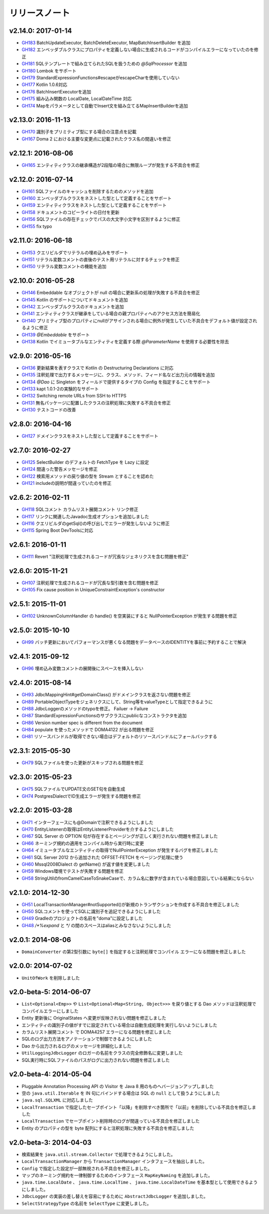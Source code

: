 ==============
リリースノート
==============

v2.14.0: 2017-01-14
======================

* `GH183 <https://github.com/domaframework/doma/pull/183>`_
  BatchUpdateExecutor, BatchDeleteExecutor, MapBatchInsertBuilder を追加
* `GH182 <https://github.com/domaframework/doma/pull/182>`_
  エンベッダブルクラスにプロパティを定義しない場合に生成されるコードがコンパイルエラーになっていたのを修正
* `GH181 <https://github.com/domaframework/doma/pull/181>`_
  SQLテンプレートで組み立てられたSQLを扱うための `@SqlProcessor` を追加
* `GH180 <https://github.com/domaframework/doma/pull/180>`_
  Lombok をサポート
* `GH179 <https://github.com/domaframework/doma/pull/179>`_
  StandardExpressionFunctions#escapeがescapeCharを使用していない
* `GH177 <https://github.com/domaframework/doma/pull/177>`_
  Kotlin 1.0.6対応
* `GH176 <https://github.com/domaframework/doma/pull/176>`_
  BatchInsertExecutorを追加
* `GH175 <https://github.com/domaframework/doma/pull/175>`_
  組み込み関数の LocalDate, LocalDateTime 対応
* `GH174 <https://github.com/domaframework/doma/pull/174>`_
  Mapをパラメータとして自動でInsert文を組み立てるMapInsertBuilderを追加

v2.13.0: 2016-11-13
======================

* `GH170 <https://github.com/domaframework/doma/pull/170>`_
  識別子をプリミティブ型にする場合の注意点を記載
* `GH167 <https://github.com/domaframework/doma/pull/167>`_
  Doma 2 における主要な変更点に記載されたクラス名の間違いを修正


v2.12.1: 2016-08-06
======================

* `GH165 <https://github.com/domaframework/doma/pull/165>`_
  エンティティクラスの継承構造が2段階の場合に無限ループが発生する不具合を修正

v2.12.0: 2016-07-14
======================

* `GH161 <https://github.com/domaframework/doma/pull/161>`_
  SQLファイルのキャッシュを削除するためのメソッドを追加
* `GH160 <https://github.com/domaframework/doma/pull/160>`_
  エンベッダブルクラスをネストした型として定義することをサポート
* `GH159 <https://github.com/domaframework/doma/pull/159>`_
  エンティティクラスをネストした型として定義することをサポート
* `GH158 <https://github.com/domaframework/doma/pull/158>`_
  ドキュメントのコピーライトの日付を更新
* `GH156 <https://github.com/domaframework/doma/pull/156>`_
  SQLファイルの存在チェックでパスの大文字小文字を区別するように修正
* `GH155 <https://github.com/domaframework/doma/pull/155>`_
  fix typo

v2.11.0: 2016-06-18
======================

* `GH153 <https://github.com/domaframework/doma/pull/153>`_
  クエリビルダでリテラルの埋め込みをサポート
* `GH151 <https://github.com/domaframework/doma/pull/151>`_
  リテラル変数コメントの直後のテスト用リテラルに対するチェックを修正
* `GH150 <https://github.com/domaframework/doma/pull/150>`_
  リテラル変数コメントの機能を追加

v2.10.0: 2016-05-28
======================

* `GH146 <https://github.com/domaframework/doma/pull/146>`_
  Embeddable なオブジェクトが null の場合に更新系の処理が失敗する不具合を修正
* `GH145 <https://github.com/domaframework/doma/pull/145>`_
  Kotlin のサポートについてドキュメントを追加
* `GH142 <https://github.com/domaframework/doma/pull/142>`_
  エンベッダブルクラスのドキュメントを追加
* `GH141 <https://github.com/domaframework/doma/pull/141>`_
  エンティティクラスが継承をしている場合の親プロパティへのアクセス方法を簡易化
* `GH140 <https://github.com/domaframework/doma/pull/140>`_
  プリミティブ型のプロパティにnullがアサインされる場合に例外が発生していた不具合をデフォルト値が設定されるように修正
* `GH139 <https://github.com/domaframework/doma/pull/139>`_
  `@Embeddable` をサポート
* `GH138 <https://github.com/domaframework/doma/pull/138>`_
  Kotlin でイミュータブルなエンティティを定義する際 `@ParameterName` を使用する必要性を除去

v2.9.0: 2016-05-16
======================

* `GH136 <https://github.com/domaframework/doma/pull/136>`_
  更新結果を表すクラスで Kotlin の Destructuring Declarations に対応
* `GH135 <https://github.com/domaframework/doma/pull/135>`_
  注釈処理で出力するメッセージに、クラス、メソッド、フィード名など出力元の情報を追加
* `GH134 <https://github.com/domaframework/doma/pull/134>`_
  `@Dao` に Singleton をフィールドで提供するタイプの Config を指定することをサポート
* `GH133 <https://github.com/domaframework/doma/pull/133>`_
  kapt 1.0.1-2の実験的なサポート
* `GH132 <https://github.com/domaframework/doma/pull/132>`_
  Switching remote URLs from SSH to HTTPS
* `GH131 <https://github.com/domaframework/doma/pull/131>`_
  無名パッケージに配置したクラスの注釈処理に失敗する不具合を修正
* `GH130 <https://github.com/domaframework/doma/pull/130>`_
  テストコードの改善

v2.8.0: 2016-04-16
======================

* `GH127 <https://github.com/domaframework/doma/pull/127>`_
  ドメインクラスをネストした型として定義することをサポート

v2.7.0: 2016-02-27
======================

* `GH125 <https://github.com/domaframework/doma/pull/125>`_
  SelectBuilder のデフォルトの FetchType を Lazy に設定
* `GH124 <https://github.com/domaframework/doma/pull/124>`_
  間違った警告メッセージを修正
* `GH122 <https://github.com/domaframework/doma/pull/122>`_
  検索用メソッドの戻り値の型を Stream とすることを認めた
* `GH121 <https://github.com/domaframework/doma/pull/121>`_
  includeの説明が間違っていたのを修正

v2.6.2: 2016-02-11
======================

* `GH118 <https://github.com/domaframework/doma/pull/118>`_
  SQLコメント カラムリスト展開コメント リンク修正
* `GH117 <https://github.com/domaframework/doma/pull/117>`_
  リンクに関連したJavadoc生成オプションを追加しました
* `GH116 <https://github.com/domaframework/doma/pull/116>`_
  クエリビルダのgetSql()の呼び出しでエラーが発生しないように修正
* `GH115 <https://github.com/domaframework/doma/pull/115>`_
  Spring Boot DevToolsに対応

v2.6.1: 2016-01-11
======================

* `GH111 <https://github.com/domaframework/doma/pull/111>`_
  Revert "注釈処理で生成されるコードが冗長なジェネリクスを含む問題を修正"

v2.6.0: 2015-11-21
======================

* `GH107 <https://github.com/domaframework/doma/pull/107>`_
  注釈処理で生成されるコードが冗長な型引数を含む問題を修正
* `GH105 <https://github.com/domaframework/doma/pull/105>`_
  Fix cause position in UniqueConstraintException's constructor

v2.5.1: 2015-11-01
======================

* `GH102 <https://github.com/domaframework/doma/pull/102>`_
  UnknownColumnHandler の handle() を空実装にすると NullPointerException が発生する問題を修正

v2.5.0: 2015-10-10
======================

* `GH99 <https://github.com/domaframework/doma/pull/99>`_
  バッチ更新においてパフォーマンスが悪くなる問題をデータベースのIDENTITYを事前に予約することで解決

v2.4.1: 2015-09-12
======================

* `GH96 <https://github.com/domaframework/doma/pull/96>`_
  埋め込み変数コメントの展開後にスペースを挿入しない

v2.4.0: 2015-08-14
======================

* `GH93 <https://github.com/domaframework/doma/pull/93>`_
  JdbcMappingHint#getDomainClass() がドメインクラスを返さない問題を修正
* `GH89 <https://github.com/domaframework/doma/pull/89>`_
  PortableObjectTypeをジェネリクスにして、String等をvalueTypeとして指定できるように
* `GH88 <https://github.com/domaframework/doma/pull/88>`_
  JdbcLoggerのメソッドのtypoを修正。 Failuer -> Failure
* `GH87 <https://github.com/domaframework/doma/pull/87>`_
  StandardExpressionFunctionsのサブクラスにpublicなコンストラクタを追加
* `GH86 <https://github.com/domaframework/doma/pull/86>`_
  Version number spec is different from the document
* `GH84 <https://github.com/domaframework/doma/pull/84>`_
  populate を使ったメソッドで DOMA4122 が出る問題を修正
* `GH81 <https://github.com/domaframework/doma/pull/81>`_
  リソースバンドルが取得できない場合はデフォルトのリソースバンドルにフォールバックする

v2.3.1: 2015-05-30
======================

* `GH79 <https://github.com/domaframework/doma/pull/79>`_
  SQLファイルを使った更新がスキップされる問題を修正

v2.3.0: 2015-05-23
======================

* `GH75 <https://github.com/domaframework/doma/pull/75>`_
  SQLファイルでUPDATE文のSET句を自動生成
* `GH74 <https://github.com/domaframework/doma/pull/74>`_
  PostgresDialectでID生成エラーが発生する問題を修正

v2.2.0: 2015-03-28
======================

* `GH71 <https://github.com/domaframework/doma/pull/71>`_
  インターフェースにも@Domainで注釈できるようにしました
* `GH70 <https://github.com/domaframework/doma/pull/70>`_
  EntityListenerの取得はEntityListenerProviderを介するようにしました
* `GH67 <https://github.com/domaframework/doma/pull/67>`_
  SQL Server の OPTION 句が存在するとページングが正しく実行されない問題を修正しました
* `GH66 <https://github.com/domaframework/doma/pull/66>`_
  ネーミング規約の適用をコンパイル時から実行時に変更
* `GH64 <https://github.com/domaframework/doma/pull/64>`_
  イミュータブルなエンティティの取得でNullPointerException が発生するバグを修正しました
* `GH61 <https://github.com/domaframework/doma/pull/61>`_
  SQL Server 2012 から追加された OFFSET-FETCH をページング処理に使う
* `GH60 <https://github.com/domaframework/doma/pull/60>`_
  Mssql2008Dialect の getName() が返す値を変更しました
* `GH59 <https://github.com/domaframework/doma/pull/59>`_
  Windows環境でテストが失敗する問題を修正
* `GH58 <https://github.com/domaframework/doma/pull/58>`_
  StringUtilのfromCamelCaseToSnakeCaseで、カラム名に数字が含まれている場合意図している結果にならない

v2.1.0: 2014-12-30
======================

* `GH51 <https://github.com/domaframework/doma/issues/51>`_
  LocalTransactionManager#notSupported()が新規のトランザクションを作成する不具合を修正しました
* `GH50 <https://github.com/domaframework/doma/pull/50>`_
  SQLコメントを使ってSQLに識別子を追記できるようにしました
* `GH49 <https://github.com/domaframework/doma/pull/49>`_
  Gradleのプロジェクトの名前を"doma"に設定しました
* `GH48 <https://github.com/domaframework/doma/pull/48>`_
  `/*%expand` と `*/` の間のスペースはaliasとみなさないようにしました

v2.0.1: 2014-08-06
======================

* ``DomainConverter`` の第2型引数に ``byte[]`` を指定すると注釈処理でコンパイル
  エラーになる問題を修正しました

v2.0.0: 2014-07-02
======================

* ``UnitOfWork`` を削除しました

v2.0-beta-5: 2014-06-07
========================

* ``List<Optional<Emp>>`` や ``List<Optional<Map<String, Object>>>`` を戻り値とする
  Dao メソッドは注釈処理でコンパイルエラーにしました
* Entity 更新後に OriginalStates へ変更が反映されない問題を修正しました
* エンティティの識別子の値がすでに設定されている場合は自動生成処理を実行しないようにしました
* カラムリスト展開コメント で DOMA4257 エラーになる問題を修正しました
* SQLのログ出力方法をアノテーションで制御できるようにしました
* Dao から出力されるログのメッセージを詳細化しました
* ``UtilLoggingJdbcLogger`` のロガーの名前をクラスの完全修飾名に変更しました
* SQL実行時にSQLファイルのパスがログに出力されない問題を修正しました

v2.0-beta-4: 2014-05-04
========================

* Pluggable Annotation Processing API の Visitor を Java 8 用のものへバージョンアップしました
* 空の ``java.util.Iterable`` を IN 句にバインドする場合は SQL の ``null`` として扱うようにしました
* ``java.sql.SQLXML`` に対応しました
* ``LocalTransaction`` で指定したセーブポイント「以降」を削除すべき箇所で「以前」を削除している不具合を修正しました
* ``LocalTransaction`` でセーブポイント削除時のログが間違っている不具合を修正しました
* Entity のプロパティの型を byte 配列にすると注釈処理に失敗する不具合を修正しました

v2.0-beta-3: 2014-04-03
========================

* 検索結果を ``java.util.stream.Collector`` で処理できるようにしました。
* ``LocalTransactionManager`` から ``TransactionManager`` インタフェースを抽出しました。
* ``Config`` で指定した設定が一部無視される不具合を修正しました。
* マップのネーミング規約を一律制御するためのインタフェース ``MapKeyNaming`` を追加しました。
* ``java.time.LocalDate`` 、 ``java.time.LocalTime`` 、 ``java.time.LocalDateTime``
  を基本型として使用できるようにしました。
* ``JdbcLogger`` の実装の差し替えを容易にするために ``AbstractJdbcLogger`` を追加しました。
* ``SelectStrategyType`` の名前を ``SelectType`` に変更しました。
